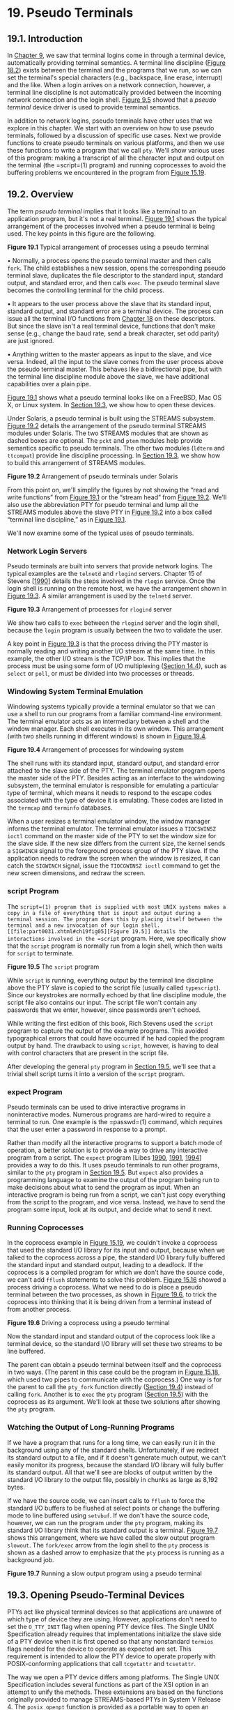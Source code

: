 * 19. Pseudo Terminals


** 19.1. Introduction


In [[file:part0021.xhtml#ch09][Chapter 9]], we saw that terminal logins come in through a terminal device, automatically providing terminal semantics. A terminal line discipline ([[file:part0030.xhtml#ch18fig02][Figure 18.2]]) exists between the terminal and the programs that we run, so we can set the terminal's special characters (e.g., backspace, line erase, interrupt) and the like. When a login arrives on a network connection, however, a terminal line discipline is not automatically provided between the incoming network connection and the login shell. [[file:part0021.xhtml#ch09fig05][Figure 9.5]] showed that a /pseudo terminal/ device driver is used to provide terminal semantics.

In addition to network logins, pseudo terminals have other uses that we explore in this chapter. We start with an overview on how to use pseudo terminals, followed by a discussion of specific use cases. Next we provide functions to create pseudo terminals on various platforms, and then we use these functions to write a program that we call =pty=. We'll show various uses of this program: making a transcript of all the character input and output on the terminal (the =script=(1) program) and running coprocesses to avoid the buffering problems we encountered in the program from [[file:part0027.xhtml#ch15fig19][Figure 15.19]].

** 19.2. Overview


The term /pseudo terminal/ implies that it looks like a terminal to an application program, but it's not a real terminal. [[file:part0031.xhtml#ch19fig01][Figure 19.1]] shows the typical arrangement of the processes involved when a pseudo terminal is being used. The key points in this figure are the following.

[[../Images/image01488.jpeg]]
*Figure 19.1* Typical arrangement of processes using a pseudo terminal

• Normally, a process opens the pseudo terminal master and then calls =fork=. The child establishes a new session, opens the corresponding pseudo terminal slave, duplicates the file descriptor to the standard input, standard output, and standard error, and then calls =exec=. The pseudo terminal slave becomes the controlling terminal for the child process.

• It appears to the user process above the slave that its standard input, standard output, and standard error are a terminal device. The process can issue all the terminal I/O functions from [[file:part0030.xhtml#ch18][Chapter 18]] on these descriptors. But since the slave isn't a real terminal device, functions that don't make sense (e.g., change the baud rate, send a break character, set odd parity) are just ignored.

• Anything written to the master appears as input to the slave, and vice versa. Indeed, all the input to the slave comes from the user process above the pseudo terminal master. This behaves like a bidirectional pipe, but with the terminal line discipline module above the slave, we have additional capabilities over a plain pipe.

[[file:part0031.xhtml#ch19fig01][Figure 19.1]] shows what a pseudo terminal looks like on a FreeBSD, Mac OS X, or Linux system. In [[file:part0031.xhtml#ch19lev1sec3][Section 19.3]], we show how to open these devices.

Under Solaris, a pseudo terminal is built using the STREAMS subsystem. [[file:part0031.xhtml#ch19fig02][Figure 19.2]] details the arrangement of the pseudo terminal STREAMS modules under Solaris. The two STREAMS modules that are shown as dashed boxes are optional. The =pckt= and =ptem= modules help provide semantics specific to pseudo terminals. The other two modules (=ldterm= and =ttcompat=) provide line discipline processing. In [[file:part0031.xhtml#ch19lev1sec3][Section 19.3]], we show how to build this arrangement of STREAMS modules.

[[../Images/image01489.jpeg]]
*Figure 19.2* Arrangement of pseudo terminals under Solaris

From this point on, we'll simplify the figures by not showing the “read and write functions” from [[file:part0031.xhtml#ch19fig01][Figure 19.1]] or the “stream head” from [[file:part0031.xhtml#ch19fig02][Figure 19.2]]. We'll also use the abbreviation PTY for pseudo terminal and lump all the STREAMS modules above the slave PTY in [[file:part0031.xhtml#ch19fig02][Figure 19.2]] into a box called “terminal line discipline,” as in [[file:part0031.xhtml#ch19fig01][Figure 19.1]].

We'll now examine some of the typical uses of pseudo terminals.

*** Network Login Servers


Pseudo terminals are built into servers that provide network logins. The typical examples are the =telnetd= and =rlogind= servers. Chapter 15 of Stevens [[[file:part0038.xhtml#bib01_62][1990]]] details the steps involved in the =rlogin= service. Once the login shell is running on the remote host, we have the arrangement shown in [[file:part0031.xhtml#ch19fig03][Figure 19.3]]. A similar arrangement is used by the =telnetd= server.

[[../Images/image01490.jpeg]]
*Figure 19.3* Arrangement of processes for =rlogind= server

We show two calls to =exec= between the =rlogind= server and the login shell, because the =login= program is usually between the two to validate the user.

A key point in [[file:part0031.xhtml#ch19fig03][Figure 19.3]] is that the process driving the PTY master is normally reading and writing another I/O stream at the same time. In this example, the other I/O stream is the TCP/IP box. This implies that the process must be using some form of I/O multiplexing ([[file:part0026.xhtml#ch14lev1sec4][Section 14.4]]), such as =select= or =poll=, or must be divided into two processes or threads.

*** Windowing System Terminal Emulation


Windowing systems typically provide a terminal emulator so that we can use a shell to run our programs from a familiar command-line environment. The terminal emulator acts as an intermediary between a shell and the window manager. Each shell executes in its own window. This arrangement (with two shells running in different windows) is shown in [[file:part0031.xhtml#ch19fig04][Figure 19.4]].

[[../Images/image01491.jpeg]]
*Figure 19.4* Arrangement of processes for windowing system

The shell runs with its standard input, standard output, and standard error attached to the slave side of the PTY. The terminal emulator program opens the master side of the PTY. Besides acting as an interface to the windowing subsystem, the terminal emulator is responsible for emulating a particular type of terminal, which means it needs to respond to the escape codes associated with the type of device it is emulating. These codes are listed in the =termcap= and =terminfo= databases.

When a user resizes a terminal emulator window, the window manager informs the terminal emulator. The terminal emulator issues a =TIOCSWINSZ ioctl= command on the master side of the PTY to set the window size for the slave side. If the new size differs from the current size, the kernel sends a =SIGWINCH= signal to the foreground process group of the PTY slave. If the application needs to redraw the screen when the window is resized, it can catch the =SIGWINCH= signal, issue the =TIOCGWINSZ ioctl= command to get the new screen dimensions, and redraw the screen.

*** script Program


The =script=(1) program that is supplied with most UNIX systems makes a copy in a file of everything that is input and output during a terminal session. The program does this by placing itself between the terminal and a new invocation of our login shell. [[file:part0031.xhtml#ch19fig05][Figure 19.5]] details the interactions involved in the =script= program. Here, we specifically show that the =script= program is normally run from a login shell, which then waits for =script= to terminate.

[[../Images/image01492.jpeg]]
*Figure 19.5* The =script= program

While =script= is running, everything output by the terminal line discipline above the PTY slave is copied to the script file (usually called =typescript=). Since our keystrokes are normally echoed by that line discipline module, the script file also contains our input. The script file won't contain any passwords that we enter, however, since passwords aren't echoed.

While writing the first edition of this book, Rich Stevens used the =script= program to capture the output of the example programs. This avoided typographical errors that could have occurred if he had copied the program output by hand. The drawback to using =script=, however, is having to deal with control characters that are present in the script file.

After developing the general =pty= program in [[file:part0031.xhtml#ch19lev1sec5][Section 19.5]], we'll see that a trivial shell script turns it into a version of the =script= program.

*** expect Program


Pseudo terminals can be used to drive interactive programs in noninteractive modes. Numerous programs are hard-wired to require a terminal to run. One example is the =passwd=(1) command, which requires that the user enter a password in response to a prompt.

Rather than modify all the interactive programs to support a batch mode of operation, a better solution is to provide a way to drive any interactive program from a script. The =expect= program [Libes [[file:part0038.xhtml#bib01_41][1990]], [[file:part0038.xhtml#bib01_42][1991]], [[file:part0038.xhtml#bib01_43][1994]]] provides a way to do this. It uses pseudo terminals to run other programs, similar to the =pty= program in [[file:part0031.xhtml#ch19lev1sec5][Section 19.5]]. But =expect= also provides a programming language to examine the output of the program being run to make decisions about what to send the program as input. When an interactive program is being run from a script, we can't just copy everything from the script to the program, and vice versa. Instead, we have to send the program some input, look at its output, and decide what to send it next.

*** Running Coprocesses


In the coprocess example in [[file:part0027.xhtml#ch15fig19][Figure 15.19]], we couldn't invoke a coprocess that used the standard I/O library for its input and output, because when we talked to the coprocess across a pipe, the standard I/O library fully buffered the standard input and standard output, leading to a deadlock. If the coprocess is a compiled program for which we don't have the source code, we can't add =fflush= statements to solve this problem. [[file:part0027.xhtml#ch15fig16][Figure 15.16]] showed a process driving a coprocess. What we need to do is place a pseudo terminal between the two processes, as shown in [[file:part0031.xhtml#ch19fig06][Figure 19.6]], to trick the coprocess into thinking that it is being driven from a terminal instead of from another process.

[[../Images/image01493.jpeg]]
*Figure 19.6* Driving a coprocess using a pseudo terminal

Now the standard input and standard output of the coprocess look like a terminal device, so the standard I/O library will set these two streams to be line buffered.

The parent can obtain a pseudo terminal between itself and the coprocess in two ways. (The parent in this case could be the program in [[file:part0027.xhtml#ch15fig18][Figure 15.18]], which used two pipes to communicate with the coprocess.) One way is for the parent to call the =pty_fork= function directly ([[file:part0031.xhtml#ch19lev1sec4][Section 19.4]]) instead of calling =fork=. Another is to =exec= the =pty= program ([[file:part0031.xhtml#ch19lev1sec5][Section 19.5]]) with the coprocess as its argument. We'll look at these two solutions after showing the =pty= program.

*** Watching the Output of Long-Running Programs


If we have a program that runs for a long time, we can easily run it in the background using any of the standard shells. Unfortunately, if we redirect its standard output to a file, and if it doesn't generate much output, we can't easily monitor its progress, because the standard I/O library will fully buffer its standard output. All that we'll see are blocks of output written by the standard I/O library to the output file, possibly in chunks as large as 8,192 bytes.

If we have the source code, we can insert calls to =fflush= to force the standard I/O buffers to be flushed at select points or change the buffering mode to line buffered using =setvbuf=. If we don't have the source code, however, we can run the program under the =pty= program, making its standard I/O library think that its standard output is a terminal. [[file:part0031.xhtml#ch19fig07][Figure 19.7]] shows this arrangement, where we have called the slow output program =slowout=. The =fork/exec= arrow from the login shell to the =pty= process is shown as a dashed arrow to emphasize that the =pty= process is running as a background job.

[[../Images/image01494.jpeg]]
*Figure 19.7* Running a slow output program using a pseudo terminal

** 19.3. Opening Pseudo-Terminal Devices


PTYs act like physical terminal devices so that applications are unaware of which type of device they are using. However, applications don't need to set the =O_TTY_INIT= flag when opening PTY device files. The Single UNIX Specification already requires that implementations initialize the slave side of a PTY device when it is first opened so that any nonstandard =termios= flags needed for the device to operate as expected are set. This requirement is intended to allow the PTY device to operate properly with POSIX-conforming applications that call =tcgetattr= and =tcsetattr=.

The way we open a PTY device differs among platforms. The Single UNIX Specification includes several functions as part of the XSI option in an attempt to unify the methods. These extensions are based on the functions originally provided to manage STREAMS-based PTYs in System V Release 4. The =posix_openpt= function is provided as a portable way to open an available PTY master device.

--------------

#include <stdlib.h>
#include <fcntl.h>

int posix_openpt(int oflag);

Returns: file descriptor of next available PTY master if OK, --1 on error

--------------

The /oflag/ argument is a bitmask that specifies how the master device is to be opened, similar to the same argument used with =open=(2). Not all open flags are supported, however. With =posix_openpt=, we can specify =O_RDWR= to open the master device for reading and writing, and we can specify =O_NOCTTY= to prevent the master device from becoming a controlling terminal for the caller. All other open flags result in unspecified behavior.

Before a slave pseudo terminal device can be used, its permissions need to be set so that it is accessible to applications. The =grantpt= function does just this. It sets the user ID of the slave's device node to the caller's real user ID and sets the node's group ID to an unspecified value, usually some group that has access to terminal devices. The permissions are set to allow read and write access to individual owners and write access to group owners (0620).

Implementations commonly set the group ownership of the slave PTY device to group =tty=. Programs that need permission to write to all active terminals on the system are set-group-ID to the group =tty=. Examples of such programs are =wall=(1) and =write=(1). Because the group write permission is enabled on slave PTY devices, these programs can write to them.

--------------

#include <stdlib.h>

int grantpt(int fd);

int unlockpt(int fd);

Both return: 0 on success, --1 on error

--------------

To change permission on the slave device node, =grantpt= might need to =fork= and =exec= a set-user-ID program (=/usr/lib/pt_chmod= on Solaris, for example). Thus, the behavior is unspecified if the caller is catching =SIGCHLD=.

The =unlockpt= function is used to grant access to the slave pseudo terminal device, thereby allowing applications to open the device. By preventing others from opening the slave device, applications setting up the devices have an opportunity to initialize the slave and master devices properly before they can be used.

Note that in both =grantpt= and =unlockpt=, the file descriptor argument is the file descriptor associated with the master pseudo terminal device.

The =ptsname= function is used to find the pathname of the slave pseudo terminal device, given the file descriptor of the master. This allows applications to identify the slave independent of any particular conventions that might be followed by a given platform. Note that the name returned might be stored in static memory, so it can be overwritten on successive calls.

--------------

#include <stdlib.h>

char *ptsname(int fd);

Returns: pointer to name of PTY slave if OK, =NULL= on error

--------------

[[file:part0031.xhtml#ch19fig08][Figure 19.8]] summarizes the pseudo terminal functions in the Single UNIX Specification and indicates which functions are supported by the platforms discussed in this text.

[[../Images/image01495.jpeg]]
*Figure 19.8* XSI pseudo terminal functions

On FreeBSD, =grantpt= and =unlockpt= do nothing other than argument validation; the PTYs are created dynamically with the correct permissions. Note that FreeBSD defines the =O_NOCTTY= flag only for compatibility with applications that call =posix_openpt=. FreeBSD does not allocate a controlling terminal as a side effect of opening a terminal device, so the =O_NOCTTY= flag has no effect.

The Single UNIX Specification has improved portability in this area, but differences remain. We provide two functions that handle all the details: =ptym_open= to open the next available PTY master device and =ptys_open= to open the corresponding slave device.

--------------



#include "apue.h"

int ptym_open(char *pts_name, int pts_namesz);

Returns: file descriptor of PTY master if OK, --1 on error

int ptys_open(char *pts_name);

Returns: file descriptor of PTY slave if OK, --1 on error

--------------

Normally, we don't call these two functions directly; instead, the function =pty_fork= ([[file:part0031.xhtml#ch19lev1sec4][Section 19.4]]) calls them and also =fork=s a child process.

The =ptym_open= function opens the next available PTY master. The caller must allocate an array to hold the name of the slave; if the call succeeds, the name of the corresponding slave is returned through /pts_name/. This name is then passed to =ptys_open=, which opens the slave device. The length of the buffer in bytes is passed in /pts_namesz/ so that the =ptym_open= function doesn't copy a string that is longer than the buffer.

The reason for providing two functions to open the two devices will become obvious when we show the =pty_fork= function. Normally, a process calls =ptym_open= to open the master and obtain the name of the slave. The process then =fork=s, and the child calls =ptys_open= to open the slave after calling =setsid= to establish a new session. This is how the slave becomes the controlling terminal for the child.



--------------

#include "apue.h"
#include <errno.h>
#include <fcntl.h>
#if defined(SOLARIS)
#include <stropts.h>
#endif

int
ptym_open(char *pts_name, int pts_namesz)
{
    char    *ptr;
    int     fdm, err;

    if ((fdm = posix_openpt(O_RDWR)) < 0)
        return(-1);
    if (grantpt(fdm) < 0)       /* grant access to slave */
        goto errout;
    if (unlockpt(fdm) < 0)      /* clear slave′s lock flag */
        goto errout;
    if ((ptr = ptsname(fdm)) == NULL)   /* get slave′s name */
        goto errout;

    /*
     * Return name of slave.  Null terminate to handle
     * case where strlen(ptr) > pts_namesz.
     */
    strncpy(pts_name, ptr, pts_namesz);
    pts_name[pts_namesz - 1] = ′0′;
    return(fdm);            /* return fd of master */
errout:
    err = errno;
    close(fdm);
    errno = err;
    return(-1);
}

int
ptys_open(char *pts_name)
{
    int fds;
#if defined(SOLARIS)
    int err, setup;
#endif
    if ((fds = open(pts_name, O_RDWR)) < 0)
        return(-1);

#if defined(SOLARIS)
    /*
     * Check if stream is already set up by autopush facility.
     */
    if ((setup = ioctl(fds, I_FIND, "ldterm")) < 0)
        goto errout;

    if (setup == 0) {
        if (ioctl(fds, I_PUSH, "ptem") < 0)
            goto errout;
        if (ioctl(fds, I_PUSH, "ldterm") < 0)
            goto errout;
        if (ioctl(fds, I_PUSH, "ttcompat") < 0) {
errout:
            err = errno;
            close(fds);
            errno = err;
            return(-1);
        }
    }
#endif
    return(fds);
}

--------------

*Figure 19.9* Pseudo-terminal open functions

The =ptym_open= function uses the XSI PTY functions to find and open an unused PTY master device and initialize the corresponding PTY slave device. The =ptys_open= function opens the slave PTY device. On a Solaris system, however, we might need to take additional steps before the slave PTY device will behave like a terminal.

On Solaris, after opening the slave device, we might need to push three STREAMS modules onto the slave's stream. Together, the pseudo terminal emulation module (=ptem=) and the terminal line discipline module (=ldterm=) act like a real terminal. The =ttcompat= module provides compatibility for older V7, 4BSD, and Xenix =ioctl= calls. It's an optional module, but since it's automatically pushed for network logins, we push it onto the slave's stream.

The reason why we might /not/ need to push these three modules is that they might be there already. The STREAMS system supports a facility known as /autopush/, which allows an administrator to configure a list of modules to be pushed onto a stream whenever a particular device is opened (see Rago [[[file:part0038.xhtml#bib01_56][1993]]] for more details). We use the =I_FIND ioctl= command to see whether =ldterm= is already present on the stream. If so, we assume that the stream has been configured by the autopush mechanism and avoid pushing the modules a second time.

Linux, Mac OS X, and Solaris follow the historical System V behavior: if the caller is a session leader that does not already have a controlling terminal, the call to =open= allocates the PTY slave as the controlling terminal. If we didn't want this to happen, we could specify the =O_NOCTTY= flag for =open=. However, on FreeBSD, the =open= of the slave PTY does not have the side effect of allocating the device as the controlling terminal. In the next section, we'll see how to allocate the controlling terminal when running on FreeBSD.

** 19.4. pty_fork Function


We now use the two functions from the previous section, =ptym_open= and =ptys_open=, to write a new function that we call =pty_fork=. This new function combines the opening of the master and the slave with a call to =fork=, establishing the child as a session leader with a controlling terminal.

--------------



#include "apue.h"
#include <termios.h>

pid_t pty_fork(int *ptrfdm, char *slave_name, int slave_namesz,
               const struct termios *slave_termios,
               const struct winsize *slave_winsize);

Returns: 0 in child, process ID of child in parent, --1 on error

--------------

The file descriptor of the PTY master is returned through the /ptrfdm/ pointer.

If /slave_name/ is non-null, the name of the slave device is stored at that location. The caller is responsible for allocating the storage pointed to by this argument.

If the pointer /slave_termios/ is non-null, the system uses the referenced structure to initialize the terminal line discipline of the slave. If this pointer is null, the system sets the slave's =termios= structure to an implementation-defined initial state. Similarly, if the /slave_winsize/ pointer is non-null, the referenced structure initializes the slave's window size. If this pointer is null, the =winsize= structure is normally initialized to 0.

[[file:part0031.xhtml#ch19fig10][Figure 19.10]] shows the code for this function. It works on all four platforms described in this text, calling the =ptym_open= and =ptys_open= functions.



--------------

#include "apue.h"
#include <termios.h>

pid_t
pty_fork(int *ptrfdm, char *slave_name, int slave_namesz,
         const struct termios *slave_termios,
         const struct winsize *slave_winsize)
{
    int     fdm, fds;
    pid_t   pid;
    char    pts_name[20];

    if ((fdm = ptym_open(pts_name, sizeof(pts_name))) < 0)
        err_sys("can′t open master pty: %s, error %d", pts_name, fdm);

    if (slave_name != NULL) {
        /*
         * Return name of slave.  Null terminate to handle case
         * where strlen(pts_name) > slave_namesz.
         */
        strncpy(slave_name, pts_name, slave_namesz);
        slave_name[slave_namesz - 1] = ′0′;
    }

    if ((pid = fork()) < 0) {
        return(-1);
    } else if (pid == 0) {      /* child */
        if (setsid() < 0)
            err_sys("setsid error");

        /*
         * System V acquires controlling terminal on open().
         */
        if ((fds = ptys_open(pts_name)) < 0)
            err_sys("can′t open slave pty");
        close(fdm);     /* all done with master in child */

#if defined(BSD)
        /*
         * TIOCSCTTY is the BSD way to acquire a controlling terminal.
         */
        if (ioctl(fds, TIOCSCTTY, (char *)0) < 0)
            err_sys("TIOCSCTTY error");
#endif
        /*
         * Set slave′s termios and window size.
         */
        if (slave_termios != NULL) {
            if (tcsetattr(fds, TCSANOW, slave_termios) < 0)
                err_sys("tcsetattr error on slave pty");
        }
        if (slave_winsize != NULL) {
            if (ioctl(fds, TIOCSWINSZ, slave_winsize) < 0)
                err_sys("TIOCSWINSZ error on slave pty");
        }

        /*
         * Slave becomes stdin/stdout/stderr of child.
         */
        if (dup2(fds, STDIN_FILENO) != STDIN_FILENO)
            err_sys("dup2 error to stdin");
        if (dup2(fds, STDOUT_FILENO) != STDOUT_FILENO)
            err_sys("dup2 error to stdout");
        if (dup2(fds, STDERR_FILENO) != STDERR_FILENO)
            err_sys("dup2 error to stderr");
        if (fds != STDIN_FILENO && fds != STDOUT_FILENO &&
          fds != STDERR_FILENO)
            close(fds);
        return(0);      /* child returns 0 just like fork() */
    } else {                    /* parent */
        *ptrfdm = fdm;  /* return fd of master */
        return(pid);    /* parent returns pid of child */
    }
}

--------------

*Figure 19.10* The =pty_fork= function

After opening the PTY master, =fork= is called. As we mentioned before, we want to wait to call =ptys_open= until in the child and after calling =setsid= to establish a new session. When it calls =setsid=, the child is not a process group leader, so the three steps listed in [[file:part0021.xhtml#ch09lev1sec5][Section 9.5]] occur: (a) a new session is created with the child as the session leader, (b) a new process group is created for the child, and (c) the child loses any association it might have had with its previous controlling terminal. Under Linux, Mac OS X, and Solaris, the slave becomes the controlling terminal of this new session when =ptys_open= is called. Under FreeBSD, we have to use the =TIOCSCTTY ioctl= command to allocate the controlling terminal. (Recall [[file:part0021.xhtml#ch09fig08][Figure 9.8]]---the other three platforms also support =TIOCSCTTY=, but we need to call it only on FreeBSD.)

The two structures =termios= and =winsize= are then initialized in the child. Finally, the slave file descriptor is duplicated onto standard input, standard output, and standard error in the child. This means that whatever process the caller =exec=s from the child will have these three descriptors connected to the slave PTY (its controlling terminal).

After the call to =fork=, the parent just returns the PTY master descriptor and the process ID of the child. In the next section, we use the =pty_fork= function in the =pty= program.

** 19.5. pty Program


The goal in writing the =pty= program is to be able to type

pty prog arg1 arg2

instead of

prog arg1 arg2

When we use =pty= to execute another program, that program is executed in a session of its own, connected to a pseudo terminal.

Let's look at the source code for the =pty= program. The first file ([[file:part0031.xhtml#ch19fig11][Figure 19.11]]) contains the =main= function. It calls the =pty_fork= function from the previous section.



--------------

#include "apue.h"
#include <termios.h>

#ifdef LINUX
#define OPTSTR "+d:einv"
#else
#define OPTSTR "d:einv"
#endif

static void set_noecho(int);    /* at the end of this file */
void        do_driver(char *);  /* in the file driver.c */
void        loop(int, int);     /* in the file loop.c */

int
main(int argc, char *argv[])
{
    int             fdm, c, ignoreeof, interactive, noecho, verbose;
    pid_t           pid;
    char            *driver;
    char            slave_name[20];
    struct termios  orig_termios;
    struct winsize  size;

    interactive = isatty(STDIN_FILENO);
    ignoreeof = 0;
    noecho = 0;
    verbose = 0;
    driver = NULL;

    opterr = 0;     /* don′t want getopt() writing to stderr */
    while ((c = getopt(argc, argv, OPTSTR)) != EOF) {
        switch (c) {
        case ′d′:       /* driver for stdin/stdout */
            driver = optarg;
            break;

        case ′e′:       /* noecho for slave pty′s line discipline */
            noecho = 1;
            break;

        case ′i′:       /* ignore EOF on standard input */
            ignoreeof = 1;
            break;

        case ′n′:       /* not interactive */
            interactive = 0;
            break;

        case ′v′:       /* verbose */
            verbose = 1;
            break;

        case ′?′:
            err_quit("unrecognized option: -%c", optopt);
        }
    }
    if (optind >= argc)
        err_quit("usage: pty [ -d driver -einv ] program [ arg ... ]");

    if (interactive) {  /* fetch current termios and window size */
        if (tcgetattr(STDIN_FILENO, &orig_termios) < 0)
            err_sys("tcgetattr error on stdin");
        if (ioctl(STDIN_FILENO, TIOCGWINSZ, (char *) &size) < 0)
            err_sys("TIOCGWINSZ error");
        pid = pty_fork(&fdm, slave_name, sizeof(slave_name),
          &orig_termios, &size);
    } else {
        pid = pty_fork(&fdm, slave_name, sizeof(slave_name),
          NULL, NULL);
    }

    if (pid < 0) {
        err_sys("fork error");
    } else if (pid == 0) {     /* child */
        if (noecho)
            set_noecho(STDIN_FILENO);   /* stdin is slave pty */

        if (execvp(argv[optind], &argv[optind]) < 0)
            err_sys("can′t execute: %s", argv[optind]);
    }

    if (verbose) {
        fprintf(stderr, "slave name = %sn", slave_name);
        if (driver != NULL)
            fprintf(stderr, "driver = %sn", driver);
    }

    if (interactive && driver == NULL) {
        if (tty_raw(STDIN_FILENO) < 0)  /* user′s tty to raw mode */
            err_sys("tty_raw error");
        if (atexit(tty_atexit) < 0)     /* reset user′s tty on exit */
            err_sys("atexit error");
    }

    if (driver)
        do_driver(driver); /* changes our stdin/stdout */

    loop(fdm, ignoreeof);  /* copies stdin -> ptym, ptym -> stdout */

    exit(0);
}

static void
set_noecho(int fd)      /* turn off echo (for slave pty) */
{
    struct termios  stermios;

    if (tcgetattr(fd, &stermios) < 0)
        err_sys("tcgetattr error");

    stermios.c_lflag &= ~(ECHO | ECHOE | ECHOK | ECHONL);

    /*
     * Also turn off NL to CR/NL mapping on output.
     */
    stermios.c_oflag &= ~(ONLCR);

    if (tcsetattr(fd, TCSANOW, &stermios) < 0)
        err_sys("tcsetattr error");
}

--------------

*Figure 19.11* The =main= function for the =pty= program

In the next section, we'll look at the various command-line options when we examine different uses of the =pty= program. The =getopt= function helps us parse command-line arguments in a consistent manner. To enforce POSIX behavior on Linux systems, we set the first character of the option string to a plus sign.

Before calling =pty_fork=, we fetch the current values for the =termios= and =winsize= structures, passing these as arguments to =pty_fork=. This way, the PTY slave assumes the same initial state as the current terminal.

After returning from =pty_fork=, the child optionally turns off echoing for the slave PTY and then calls =execvp= to execute the program specified on the command line. All remaining command-line arguments are passed as arguments to this program.

The parent optionally sets the user's terminal to raw mode. In this case, the parent also sets an exit handler to reset the terminal state when =exit= is called. We describe the =do_driver= function in the next section.

The parent then calls the function =loop= ([[file:part0031.xhtml#ch19fig12][Figure 19.12]]), which copies everything received from the standard input to the PTY master and everything from the PTY master to standard output. For variety, we have coded it in two processes this time, although a single process using =select=, =poll=, or multiple threads would also work.



--------------

#include "apue.h"

#define BUFFSIZE    512

static void sig_term(int);
static volatile sig_atomic_t    sigcaught; /* set by signal handler */

void
loop(int ptym, int ignoreeof)
{
    pid_t   child;
    int     nread;
    char    buf[BUFFSIZE];

    if ((child = fork()) < 0) {
        err_sys("fork error");
    } else if (child == 0) {     /* child copies stdin to ptym */
        for ( ; ; ) {
            if ((nread = read(STDIN_FILENO, buf, BUFFSIZE)) < 0)
                err_sys("read error from stdin");
            else if (nread == 0)
                break;      /* EOF on stdin means we′re done */
            if (writen(ptym, buf, nread) != nread)
                err_sys("writen error to master pty");
        }

        /*
         * We always terminate when we encounter an EOF on stdin,
         * but we notify the parent only if ignoreeof is 0.
         */
        if (ignoreeof == 0)
            kill(getppid(), SIGTERM);   /* notify parent */
        exit(0);    /* and terminate; child can′t return */
    }

    /*
     * Parent copies ptym to stdout.
     */
    if (signal_intr(SIGTERM, sig_term) == SIG_ERR)
        err_sys("signal_intr error for SIGTERM");

    for ( ; ; ) {
        if ((nread = read(ptym, buf, BUFFSIZE)) <= 0)
            break;      /* signal caught, error, or EOF */
        if (writen(STDOUT_FILENO, buf, nread) != nread)
            err_sys("writen error to stdout");
    }

    /*
     * There are three ways to get here: sig_term() below caught the
     * SIGTERM from the child, we read an EOF on the pty master (which
     * means we have to signal the child to stop), or an error.
     */
    if (sigcaught == 0) /* tell child if it didn′t send us the signal */
        kill(child, SIGTERM);
    /*
     * Parent returns to caller.
     */
}

/*
 * The child sends us SIGTERM when it gets EOF on the pty slave or
 * when read() fails.  We probably interrupted the read() of ptym.
 */
static void
sig_term(int signo)
{
    sigcaught = 1;      /* just set flag and return */
}

--------------

*Figure 19.12* The =loop= function

Note that because we use two processes, one has to notify the other when it terminates. We use the =SIGTERM= signal for this notification.

** 19.6. Using the pty Program


We'll now look at various examples with the =pty= program, seeing the need for the command-line options.

If our shell is the Korn shell, we can execute the command

pty ksh

and get a brand-new invocation of the shell, running under a pseudo terminal.

If the file =ttyname= is the program we showed in [[file:part0030.xhtml#ch18fig16][Figure 18.16]], we can run the =pty= program as follows:



$ who
sar console May   19 16:47
sar ttys000 May   19 16:47
sar ttys001 May   19 16:48
sar ttys002 May   19 16:48
sar ttys003 May   19 16:49
sar ttys004 May   19 16:49       ttys004 is the highest PTY currently in use
$ pty ttyname                    run program in Figure 18.16 from PTY
fd 0: /dev/ttys005               ttys005 is the next available PTY
fd 1: /dev/ttys005
fd 2: /dev/ttys005

*** utmp File


In [[file:part0018.xhtml#ch06lev1sec8][Section 6.8]], we described the =utmp= file that records all users currently logged in to a UNIX system. The question is whether a user running a program on a pseudo terminal is considered logged in. In the case of remote logins, with =telnetd= and =rlogind=, obviously an entry should be made in the =utmp= file for the user logged in on the pseudo terminal. There is little agreement, however, whether users running a shell on a pseudo terminal from a window system or from a program, such as =script=, should have entries made in the =utmp= file. Some systems record these; others don't. If a system doesn't record these entries in the =utmp= file, the =who=(1) program normally won't show the corresponding pseudo terminals as being used.

Unless the =utmp= file has other-write permission enabled (which is considered to be a security hole), random programs that use pseudo terminals won't be able to write to this file.

*** Job Control Interaction


If we run a job-control shell under =pty=, it works normally. For example,

pty ksh

runs the Korn shell under =pty=. We can run programs under this new shell and use job control just as we do with our login shell. But if we run an interactive program other than a job-control shell under =pty=, as in

pty cat

everything is fine until we type the job-control suspend character. At that point, the job-control character is echoed as =^Z= and is ignored. Under earlier BSD-based systems, the =cat= process terminates, the =pty= process terminates, and we're back to our original shell. To understand what's going on here, we need to examine all the processes involved, their process groups, and sessions. [[file:part0031.xhtml#ch19fig13][Figure 19.13]] shows the arrangement when =pty cat= is running.

[[../Images/image01496.jpeg]]
*Figure 19.13* Process groups and sessions for =pty cat=

When we type the suspend character (Control-Z), it is recognized by the line discipline module beneath the =cat= process, since =pty= puts the terminal (beneath the =pty= parent) into raw mode. But the kernel won't stop the =cat= process, because it belongs to an orphaned process group ([[file:part0021.xhtml#ch09lev1sec10][Section 9.10]]). The parent of =cat= is the =pty= parent, and it belongs to another session.

Historically, implementations have handled this condition differently. POSIX.1 says only that the =SIGTSTP= signal can't be delivered to the process. Systems derived from 4.3BSD delivered =SIGKILL= instead, which the process can't even catch. In 4.4BSD, this behavior was changed to conform to POSIX.1. Instead of sending =SIGKILL=, the 4.4BSD kernel silently discards the =SIGTSTP= signal if it has the default disposition and is to be delivered to a process in an orphaned process group. Most current implementations follow this behavior.

When we use =pty= to run a job-control shell, the jobs invoked by this new shell are never members of an orphaned process group, because the job-control shell always belongs to the same session. In that case, the Control-Z that we type is sent to the process invoked by the shell, not to the shell itself.

The only way to avoid this inability of the process invoked by =pty= to handle job-control signals is to add yet another command-line flag to =pty=, telling it to recognize the job control suspend character itself (in the =pty= child) instead of letting the character get all the way through to the other line discipline.

*** Watching the Output of Long-Running Programs


Another example of job control interaction with the =pty= program is found in the configuration illustrated in [[file:part0031.xhtml#ch19fig07][Figure 19.7]]. If we run the program that generates output slowly as

pty slowout > file.out &

the =pty= process is stopped immediately when the child tries to read from its standard input (the terminal). The reason is that the job is a background job and gets job-control stopped when it tries to access the terminal. If we redirect standard input so that =pty= doesn't try to read from the terminal, as in

pty slowout < /dev/null > file.out &

the =pty= program stops immediately because it reads an end of file on its standard input and terminates. The solution for this problem is the =-i= option, which says to ignore an end of file on the standard input:

pty -i slowout < /dev/null > file.out &

This flag causes the =pty= child in [[file:part0031.xhtml#ch19fig12][Figure 19.12]] to exit when the end of file is encountered, but the child doesn't tell the parent to terminate. Instead, the parent continues copying the PTY slave output to standard output (the file =file.out= in the example).

*** script Program


Using the =pty= program, we can implement the =script=(1) program as the following shell script:



#!/bin/sh
pty "${SHELL:-/bin/sh}" | tee typescript

Once we run this shell script, we can execute the =ps= command to see all the process relationships. [[file:part0031.xhtml#ch19fig14][Figure 19.14]] details these relationships.

[[../Images/image01497.jpeg]]
*Figure 19.14* Arrangement of processes for =script= shell script

In this example, we assume that the =SHELL= variable is the Korn shell (probably =/bin/ksh=). As we mentioned earlier, =script= copies only what is output by the new shell (and any processes that it invokes), but since the line discipline module above the PTY slave normally has echo enabled, most of what we type is also written to the =typescript= file.

*** Running Coprocesses


In [[file:part0027.xhtml#ch15fig18][Figure 15.18]], the coprocess couldn't use the standard I/O functions, because standard input and standard output do not refer to a terminal, so the standard I/O functions treat them as fully buffered. If we run the coprocess under =pty= by replacing the line

if (execl("./add2", "add2", (char *)0) < 0)

with

if (execl("./pty", "pty", "-e", "add2", (char *)0) < 0)

the program now works, even if the coprocess uses standard I/O.

[[file:part0031.xhtml#ch19fig15][Figure 19.15]] shows the arrangement of processes when we run the coprocess with a pseudo terminal as its input and output. It is an expansion of [[file:part0031.xhtml#ch19fig06][Figure 19.6]], showing all the process connections and data flow. The box labeled “driving program” is the program from [[file:part0027.xhtml#ch15fig18][Figure 15.18]], with the =execl= changed as described previously.

[[../Images/image01498.jpeg]]
*Figure 19.15* Running a coprocess with a pseudo terminal as its input and output

This example shows the need for the =-e= (no echo) option for the =pty= program. The =pty= program is not running interactively, because its standard input is not connected to a terminal. In [[file:part0031.xhtml#ch19fig11][Figure 19.11]], the =interactive= flag defaults to false, since the call to =isatty= returns false. This means that the line discipline above the actual terminal remains in canonical mode with echo enabled. By specifying the =-e= option, we turn off echo in the line discipline module above the PTY slave. If we don't do this, everything we type is echoed twice---by both line discipline modules.

We also have the =-e= option turn off the =ONLCR= flag in the =termios= structure to prevent all the output from the coprocess from being terminated with a carriage return and a newline.

Testing this example on different systems revealed another problem that we alluded to in [[file:part0026.xhtml#ch14lev1sec7][Section 14.7]] when we described the =readn= and =writen= functions. The amount of data returned by a =read=, when the descriptor refers to something other than an ordinary disk file, can differ between implementations. This coprocess example using =pty= gave unexpected results that were tracked down to the =read= function on the pipe in the program from [[file:part0027.xhtml#ch15fig18][Figure 15.18]], which returned less than a line. The solution was to not use the program shown in [[file:part0027.xhtml#ch15fig18][Figure 15.18]], but rather to use the version of this program from Exercise 15.5 that was modified to use the standard I/O library, with the standard I/O streams for both pipes set to line buffering. With this approach, the =fgets= function does as many =read=s as required to obtain a complete line. The =while= loop in [[file:part0027.xhtml#ch15fig18][Figure 15.18]] assumes that each line sent to the coprocess causes one line to be returned.

*** Driving Interactive Programs Noninteractively


Although it's tempting to think that =pty= can run any coprocess, even a coprocess that is interactive, it doesn't work. The problem is that =pty= just copies everything on its standard input to the PTY and everything from the PTY to its standard output, never looking at what it sends or what it gets back.

As an example, we can run the =telnet= command under =pty=, talking directly to the remote host:

pty telnet 192.168.1.3

Doing this provides no benefit over just typing =telnet 192.168.1.3=, but we would like to run the =telnet= program from a script, perhaps to check some condition on the remote host. If the file =telnet.cmd= contains the four lines

sar
passwd
uptime
exit

the first line is the user name we use to log in to the remote host, the second line is the password, the third line is a command we'd like to run, and the fourth line terminates the session. But if we run this script as

pty -i < telnet.cmd telnet 192.168.1.3

it doesn't do what we want. Instead, the contents of the file =telnet.cmd= are sent to the remote host before it has a chance to prompt us for an account name and password. When it turns off echoing to read the password, =login= uses the =tcsetattr= option, which discards any data already queued. Thus, the data we send is thrown away.

When we run the =telnet= program interactively, we wait for the remote host to prompt for a password before we type it, but the =pty= program doesn't know to do this. This is why it takes a more sophisticated program than =pty=, such as =expect=, to drive an interactive program from a script file.

Even running =pty= from the program in [[file:part0027.xhtml#ch15fig18][Figure 15.18]], as we showed earlier, doesn't help, because the program in [[file:part0027.xhtml#ch15fig18][Figure 15.18]] assumes that each line it writes to the pipe generates exactly one line on the other pipe. With an interactive program, one line of input may generate many lines of output. Furthermore, the program in [[file:part0027.xhtml#ch15fig18][Figure 15.18]] always sent a line to the coprocess before reading from it. This strategy won't work when we want to read from the coprocess before sending it anything.

There are a few ways to proceed from here to be able to drive an interactive program from a script. We could add a command language and interpreter to =pty=, but a reasonable command language would probably be ten times larger than the =pty= program. Another option is to take a command language and use the =pty_fork= function to invoke interactive programs. This is what the =expect= program does.

We'll take a different path here and just provide an option (=-d=) to allow =pty= to be connected to a driver process for its input and output. The standard output of the driver is =pty='s standard input, and vice versa. This is similar to a coprocess, but on “the other side” of =pty=. The resulting arrangement of processes is almost identical to [[file:part0031.xhtml#ch19fig15][Figure 19.15]], but in the current scenario, =pty= does the =fork= and =exec= of the driver process. Also, instead of two half-duplex pipes, we'll use a single bidirectional pipe between =pty= and the driver process.

[[file:part0031.xhtml#ch19fig16][Figure 19.16]] shows the source for the =do_driver= function, which is called by the =main= function of =pty= ([[file:part0031.xhtml#ch19fig11][Figure 19.11]]) when the =-d= option is specified.



--------------

#include "apue.h"

void
do_driver(char *driver)
{
    pid_t   child;
    int     pipe[2];

    /*
     * Create a full-duplex pipe to communicate with the driver.
     */
    if (fd_pipe(pipe) < 0)
        err_sys("can′t create stream pipe");

    if ((child = fork()) < 0) {
        err_sys("fork error");
    } else if (child == 0) {         /* child */
        close(pipe[1]);

        /* stdin for driver */
        if (dup2(pipe[0], STDIN_FILENO) != STDIN_FILENO)
            err_sys("dup2 error to stdin");

        /* stdout for driver */
        if (dup2(pipe[0], STDOUT_FILENO) != STDOUT_FILENO)
            err_sys("dup2 error to stdout");
        if (pipe[0] != STDIN_FILENO && pipe[0] != STDOUT_FILENO)
            close(pipe[0]);

        /* leave stderr for driver alone */
        execlp(driver, driver, (char *)0);
        err_sys("execlp error for: %s", driver);
    }

    close(pipe[0]);     /* parent */
    if (dup2(pipe[1], STDIN_FILENO) != STDIN_FILENO)
        err_sys("dup2 error to stdin");
    if (dup2(pipe[1], STDOUT_FILENO) != STDOUT_FILENO)
        err_sys("dup2 error to stdout");
    if (pipe[1] != STDIN_FILENO && pipe[1] != STDOUT_FILENO)
        close(pipe[1]);

    /*
     * Parent returns, but with stdin and stdout connected
     * to the driver.
     */
}

--------------

*Figure 19.16* The =do_driver= function for the =pty= program

By writing our own driver program that is invoked by =pty=, we can drive interactive programs in any way desired. Even though it has its standard input and standard output connected to =pty=, the driver process can still interact with the user by reading and writing =/dev/tty=. This solution still isn't as general as the =expect= program, but it provides a useful option to =pty= for fewer than 50 lines of code.

** 19.7. Advanced Features


Pseudo terminals have some additional capabilities that we briefly mention here. These capabilities are further documented in Sun Microsystems [[[file:part0038.xhtml#bib01_67][2005]]] and the BSD =pts=(4) manual page.

*** Packet Mode


Packet mode lets the PTY master learn of state changes in the PTY slave. On Solaris, this mode is enabled by pushing the STREAMS module =pckt= onto the PTY master side. We showed this optional module in [[file:part0031.xhtml#ch19fig02][Figure 19.2]]. On FreeBSD, Linux, and Mac OS X, this mode is enabled with the =TIOCPKT ioctl= command.

The details of packet mode differ between Solaris and the other platforms. Under Solaris, the process reading the PTY master has to call =getmsg= to fetch the messages from the stream head, because the =pckt= module converts certain events into nondata STREAMS messages. With the other platforms, each =read= from the PTY master returns a status byte followed by optional data.

Regardless of the implementation details, the purpose of packet mode is to inform the process reading the PTY master when the following events occur at the line discipline module above the PTY slave: when the read queue is flushed, when the write queue is flushed, when output is stopped (e.g., Control-S), when output is restarted, when XON/XOFF flow control is enabled after being disabled, and when XON/XOFF flow control is disabled after being enabled. These events are used, for example, by the =rlogin= client and the =rlogind= server.

*** Remote Mode


A PTY master can set the PTY slave to remote mode by issuing the =TIOCREMOTE ioctl= command. Although Mac OS X 10.6.8 and Solaris 10 use the same command to enable and disable this feature, under Solaris the third argument to =ioctl= is an integer, whereas with Mac OS X, it is a pointer to an integer. (FreeBSD 8.0 and Linux 3.2.0 don't support this command.)

When it sets this mode, the PTY master is telling the PTY slave's line discipline not to perform any processing of the data that it receives from the PTY master, regardless of the canonical/noncanonical flag in the slave's =termios= structure. Remote mode is intended for an application, such as a window manager, that does its own line editing.

*** Window Size Changes


The process above the PTY master can issue the =TIOCSWINSZ ioctl= command to set the window size of the slave. If the new size differs from the current size, a =SIGWINCH= signal is sent to the foreground process group of the PTY slave.

*** Signal Generation


The process reading and writing the PTY master can send signals to the process group of the PTY slave. Under Solaris 10, this is done using the =TIOCSIGNAL ioctl= command. With FreeBSD 8.0, Linux 3.2.0, and Mac OS X 10.6.8, the =ioctl= command is =TIOCSIG=. In both cases, the third argument is set to the signal number.

** 19.8. Summary


We started this chapter with an overview of how to use pseudo terminals and a look at some use cases. We continued by examining the code required to set up a pseudo terminal under the four platforms discussed in this text. We then used this code to provide the generic =pty_fork= function that can be used by many different applications. We used this function as the basis for a small program (=pty=), which we then used to explore many of the properties of pseudo terminals.

Pseudo terminals are used daily on most UNIX systems to provide network logins. We've examined other uses for pseudo terminals as well, ranging from the =script= program to driving interactive programs from a batch script.

** Exercises


*[[file:part0037.xhtml#ch19ans01][19.1]]* When we remotely log in to a BSD system using either =telnet= or =rlogin=, the ownership of the PTY slave and its permissions are set, as we described in [[file:part0031.xhtml#ch19lev1sec3][Section 19.3]]. How does this happen?

*[[file:part0037.xhtml#ch19ans02][19.2]]* Use the =pty= program to determine the values used by your system to initialize a slave PTY's =termios= structure and =winsize= structure.

*19.3* Recode the =loop= function ([[file:part0031.xhtml#ch19fig12][Figure 19.12]]) as a single process using either =select= or =poll=.

*[[file:part0037.xhtml#ch19ans04][19.4]]* In the child process after =pty_fork= returns, standard input, standard output, and standard error are all open for read--write. Can you change standard input to be read-only and the other two to be write-only?

*[[file:part0037.xhtml#ch19ans05][19.5]]* In [[file:part0031.xhtml#ch19fig13][Figure 19.13]], identify which process groups are in the foreground and which are in the background, and identify the session leaders.

*[[file:part0037.xhtml#ch19ans06][19.6]]* In [[file:part0031.xhtml#ch19fig13][Figure 19.13]], in what order do the processes terminate when we type the end-of-file character? Verify this with process accounting, if possible.

*[[file:part0037.xhtml#ch19ans07][19.7]]* The =script=(1) program normally adds to the beginning of the output file a line with the starting time, and to the end of the output file another line with the ending time. Add these features to the simple shell script that we showed.

*[[file:part0037.xhtml#ch19ans08][19.8]]* Explain why the contents of the file =data= are output to the terminal in the following example, even though the program =ttyname= ([[file:part0030.xhtml#ch18fig16][Figure 18.16]]) only generates output and never reads its input.

--------------



$ cat data                 a file with two lines
hello,
world
$ pty -i < data ttyname    -i says ignore eof on stdin
hello,                     where did these two lines come from?
world
fd 0: /dev/ttys005         we expect these three lines from ttyname
fd 1: /dev/ttys005
fd 2: /dev/ttys005

--------------

*19.9* Write a program that calls =pty_fork= and have the child =exec= another program that you will write. The new program that the child =exec=s must catch =SIGTERM= and =SIGWINCH=. When it catches a signal, the program should print that it did; for the latter signal, it should also print the terminal's window size. Then have the parent process send the =SIGTERM= signal to the process group of the PTY slave with the =ioctl= command we described in [[file:part0031.xhtml#ch19lev1sec7][Section 19.7]]. Read back from the slave to verify that the signal was caught. Follow this with the parent setting the window size of the PTY slave, and then read back the slave's output again. Have the parent =exit= and determine whether the slave process also terminates; if so, how does it terminate?
 used this code to provide the generic =pty_fork= function that can be used by many different applications. We used this function as the basis for a small program (=pty=), which we then used to explore many of the properties of pseudo terminals.

Pseudo terminals are used daily on most UNIX systems to provide network logins. We've examined other uses for pseudo terminals as well, ranging from the =script= program to driving interactive programs from a batch script.

** Exercises


*[[file:part0037.xhtml#ch19ans01][19.1]]* When we remotely log in to a BSD system using either =telnet= or =rlogin=, the ownership of the PTY slave and its permissions are set, as we described in [[file:part0031.xhtml#ch19lev1sec3][Section 19.3]]. How does this happen?

*[[file:part0037.xhtml#ch19ans02][19.2]]* Use the =pty= program to determine the values used by your system to initialize a slave PTY's =termios= structure and =winsize= structure.

*19.3* Recode the =loop= function ([[file:part0031.xhtml#ch19fig12][Figure 19.12]]) as a single process using either =select= or =poll=.

*[[file:part0037.xhtml#ch19ans04][19.4]]* In the child process after =pty_fork= returns, standard input, standard output, and standard error are all open for read--write. Can you change standard input to be read-only and the other two to be write-only?

*[[file:part0037.xhtml#ch19ans05][19.5]]* In [[file:part0031.xhtml#ch19fig13][Figure 19.13]], identify which process groups are in the foreground and which are in the background, and identify the session leaders.

*[[file:part0037.xhtml#ch19ans06][19.6]]* In [[file:part0031.xhtml#ch19fig13][Figure 19.13]], in what order do the processes terminate when we type the end-of-file character? Verify this with process accounting, if possible.

*[[file:part0037.xhtml#ch19ans07][19.7]]* The =script=(1) program normally adds to the beginning of the output file a line with the starting time, and to the end of the output file another line with the ending time. Add these features to the simple shell script that we showed.

*[[file:part0037.xhtml#ch19ans08][19.8]]* Explain why the contents of the file =data= are output to the terminal in the following example, even though the program =ttyname= ([[file:part0030.xhtml#ch18fig16][Figure 18.16]]) only generates output and never reads its input.

--------------



$ cat data                 a file with two lines
hello,
world
$ pty -i < data ttyname    -i says ignore eof on stdin
hello,                     where did these two lines come from?
world
fd 0: /dev/ttys005         we expect these three lines from ttyname
fd 1: /dev/ttys005
fd 2: /dev/ttys005

--------------

*19.9* Write a program that calls =pty_fork= and have the child =exec= another program that you will write. The new program that the child =exec=s must catch =SIGTERM= and =SIGWINCH=. When it catches a signal, the program should print that it did; for the latter signal, it should also print the terminal's window size. Then have the parent process send the =SIGTERM= signal to the process group of the PTY slave with the =ioctl= command we described in [[file:part0031.xhtml#ch19lev1sec7][Section 19.7]]. Read back from the slave to verify that the signal was caught. Follow this with the parent setting the window size of the PTY slave, and then read back the slave's output again. Have the parent =exit= and determine whether the slave process also terminates; if so, how does it terminate?
e of the PTY slave, and then read back the slave's output again. Have the parent =exit= and determine whether the slave process also terminates; if so, how does it terminate?
